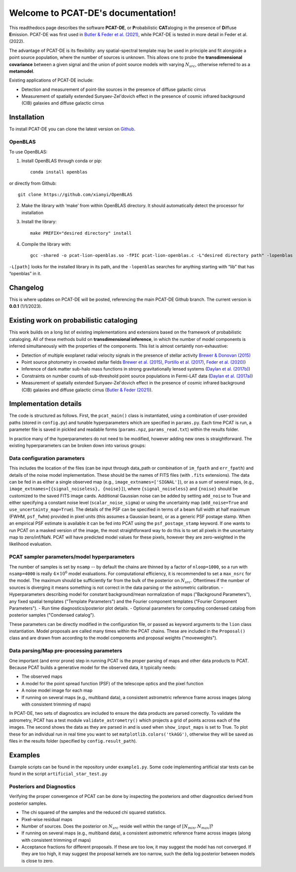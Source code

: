 .. PCAT-DE documentation master file, created by
   sphinx-quickstart on Wed Aug  3 17:02:51 2022.
   You can adapt this file completely to your liking, but it should at least
   contain the root `toctree` directive.

Welcome to PCAT-DE's documentation!
===================================
This readthedocs page describes the software **PCAT-DE**, or **P**\robabilistic **CAT**\aloging in the presence of **D**\iffuse **E**\mission. PCAT-DE was first used in `Butler & Feder et al. (2021) <https://arxiv.org/abs/2110.13932>`_, while PCAT-DE is tested in more detail in Feder et al. (2022).

The advantage of PCAT-DE is its flexibility: any spatial-spectral template may be used in principle and fit alongside a point source population, where the number of sources is unknown. This allows one to probe the **transdimensional covariance** between a given signal and the union of point source models with varying :math:`N_{src}`, otherwise referred to as a **metamodel**.

Existing applications of PCAT-DE include:

- Detection and measurement of point-like sources in the presence of diffuse galactic cirrus
- Measurement of spatially extended Sunyaev-Zel'dovich effect in the presence of cosmic infrared background (CIB) galaxies and diffuse galactic cirrus

Installation
-------------

To install PCAT-DE you can clone the latest version on `Github <https://github.com/RichardFeder/pcat-de>`_.

OpenBLAS
++++++++

To use OpenBLAS:

1) Install OpenBLAS through conda or pip:: 

    conda install openblas
or directly from Github::

      git clone https://github.com/xianyi/OpenBLAS

2) Make the library with ‘make’ from within OpenBLAS directory. It should automatically detect the processor for installation
3) Install the library::

    make PREFIX="desired directory" install
4) Compile the library with::

    gcc -shared -o pcat-lion-openblas.so -fPIC pcat-lion-openblas.c -L"desired directory path" -lopenblas
``-L[path]`` looks for the installed library in its path, and the ``-lopenblas`` searches for anything starting with “lib” that has “openblas” in it.


Changelog
---------
This is where updates on PCAT-DE will be posted, referencing the main PCAT-DE Github branch. The current version is **0.0.1** (1/1/2023).



Existing work on probabilistic cataloging
-----------------------------------------

This work builds on a long list of existing implementations and extensions based on the framework of probabilistic cataloging. All of these methods build on **transdimensional inference**, in which the number of model components is inferred simultaneously with the properties of the components. This list is almost certaintly non-exhaustive:

- Detection of multiple exoplanet radial velocity signals in the presence of stellar activity `Brewer & Donovan (2015) <https://ui.adsabs.harvard.edu/abs/2015MNRAS.448.3206B/abstract>`_
- Point source photometry in crowded stellar fields  `Brewer et al. (2015) <https://iopscience.iop.org/article/10.1088/0004-6256/146/1/7>`_, 
  `Portillo et al. (2017) <https://iopscience.iop.org/article/10.3847/1538-3881/aa8565/pdf>`_, `Feder et al. (2020) <https://iopscience.iop.org/article/10.3847/1538-3881/ab74cf/meta>`_)

- Inference of dark matter sub-halo mass functions in strong gravitationally lensed systems (`Daylan et al. (2017b) <https://iopscience.iop.org/article/10.3847/1538-4357/aaaa1e/pdf>`_)

- Constraints on number counts of sub-threshold point source populations in Fermi-LAT data (`Daylan et al. (2017a) <https://iopscience.iop.org/article/10.3847/1538-4357/aa679e/meta>`_)
- Measurement of spatially extended Sunyaev-Zel'dovich effect in the presence of cosmic infrared background (CIB) galaxies and diffuse galactic cirrus (`Butler & Feder (2021) <https://arxiv.org/abs/2110.13932>`_).


Implementation details
----------------------

The code is structured as follows. First, the ``pcat_main()`` class is instantiated, using a combination of user-provided paths (stored in ``config.py``) and tunable hyperparameters which are specified in ``params.py``. Each time PCAT is run, a parameter file is saved in pickled and readable forms (``params.npz``, ``params_read.txt``) within the results folder.

In practice many of the hyperparameters do not need to be modified, however adding new ones is straightforward. The existing hyperparameters can be broken down into various groups:

Data configuration parameters
+++++++++++++++++++++++++++++

This includes the location of the files (can be input through data_path or combination of ``im_fpath`` and ``err_fpath``) and details of the noise model implementation. These should be the names of FITS files (with ``.fits`` extensions). The data can be fed in as either a single observed map (e.g., ``image_extnames=['SIGNAL']``), or as a sum of several maps, (e.g., ``image_extnames=[{signal_noiseless}, {noise}]``), where ``{signal_noiseless}`` and ``{noise}`` should be customized to the saved FITS image cards. Additional Gaussian noise can be added by setting  ``add_noise`` to True and either specifying a constant noise level (``scalar_noise_sigma``) or using the uncertainty map (``add_noise=True`` and ``use_uncertainty_map=True``). The details of the PSF can be specified in terms of a beam full width at half maximum (FWHM, ``psf_fwhm``) provided in pixel units (this assumes a Gaussian beam), or as a generic PSF postage stamp. When an empirical PSF estimate is available it can be fed into PCAT using the ``psf_postage_stamp`` keyword. If one wants to run PCAT on a masked version of the image, the most straightforward way to do this is to set all pixels in the uncertainty map to zero/inf/NaN. PCAT will have predicted model values for these pixels, however they are zero-weighted in the likelihood evaluation.



PCAT sampler parameters/model hyperparameters
+++++++++++++++++++++++++++++++++++++++++++++

The number of samples is set by ``nsamp`` -- by default the chains are thinned by a factor of ``nloop=1000``, so a run with ``nsamp=4000`` is really :math:`4 \times 10^6` model evaluations. For computational efficiency, it is recommended to set a ``max_nsrc`` for the model. The maximum should be sufficiently far from the bulk of the posterior on :math:`N_{src}`. Oftentimes if the number of sources is diverging it means something is not correct in the data parsing or the astrometric calibration.
- Hyperparameters describing model for constant background/mean normalization of maps ("Background Parameters"), any fixed spatial templates ("Template Parameters") and the Fourier component templates ("Fourier Component Parameters").
- Run time diagnostics/posterior plot details.
- Optional parameters for computing condensed catalog from posterior samples ("Condensed catalog").

These parameters can be directly modified in the configuration file, or passed as keyword arguments to the ``lion`` class instantiation. Model proposals are called many times within the PCAT chains. These are included in the ``Proposal()`` class and are drawn from according to the model components and proposal weights ("moveweights").

Data parsing/Map pre-processing parameters
++++++++++++++++++++++++++++++++++++++++++

One important (and error prone) step in running PCAT is the proper parsing of maps and other data products to PCAT. Because PCAT builds a generative model for the observed data, it typically needs:

- The observed maps
- A model for the point spread function (PSF) of the telescope optics and the pixel function
- A noise model image for each map
- If running on several maps (e.g., multiband data), a consistent astrometric reference frame across images (along with consistent trimming of maps)


In PCAT-DE, two sets of diagnostics are included to ensure the data products are parsed correctly. To validate the astrometry, PCAT has a test module ``validate_astrometry()`` which projects a grid of points across each of the images. The second shows the data as they are parsed in and is used when ``show_input_maps`` is set to True. To plot these for an individual run in real time you want to set ``matplotlib.colors('tkAGG')``, otherwise they will be saved as files in the results folder (specified by ``config.result_path``). 

Examples
--------

Example scripts can be found in the repository under ``example1.py``. Some code implementing artificial star tests can be found in the script ``artificial_star_test.py``

Posteriors and Diagnostics
++++++++++++++++++++++++++

Verifying the proper convergence of PCAT can be done by inspecting the posteriors and other diagnostics derived from posterior samples.

- The chi squared of the samples and the reduced chi squared statistics.
- Pixel-wise residual maps
- Number of sources. Does the posterior on :math:`N_{src}` reside well within the range of :math:`[N_{min}, N_{max}]`?
- If running on several maps (e.g., multiband data), a consistent astrometric reference frame across images (along with consistent trimming of maps)
- Acceptance fractions for different proposals. If these are too low, it may suggest the model has not converged. If they are too high, it may suggest the proposal kernels are too narrow, such the delta log posterior between models is close to zero.



